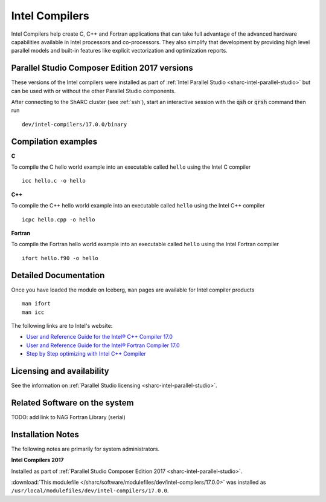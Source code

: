 .. _sharc-intel-compilers:

Intel Compilers
===============

Intel Compilers help create C, C++ and Fortran applications that can take full advantage of the advanced hardware capabilities available in Intel processors and co-processors. They also simplify that development by providing high level parallel models and built-in features like explicit vectorization and optimization reports.

Parallel Studio Composer Edition 2017 versions
----------------------------------------------

These versions of the Intel compilers were installed as part of :ref:`Intel Parallel Studio <sharc-intel-parallel-studio>` but can be used with or without the other Parallel Studio components.

After connecting to the ShARC cluster (see :ref:`ssh`),  start an interactive session with the :code:`qsh` or :code:`qrsh` command then run ::

    dev/intel-compilers/17.0.0/binary

Compilation examples
--------------------
**C**

To compile the C hello world example into an executable called ``hello`` using the Intel C compiler ::

    icc hello.c -o hello

**C++**

To compile the C++ hello world example into an executable called ``hello`` using the Intel C++ compiler ::

      icpc hello.cpp -o hello

**Fortran**

To compile the Fortran hello world example into an executable called ``hello`` using the Intel Fortran compiler ::

      ifort hello.f90 -o hello

Detailed Documentation
----------------------
Once you have loaded the module on Iceberg, ``man`` pages are available for Intel compiler products ::

    man ifort
    man icc

The following links are to Intel's website:

* `User and Reference Guide for the Intel® C++ Compiler 17.0 <https://software.intel.com/en-us/intel-cplusplus-compiler-17.0-user-and-reference-guide-intel-system-studio-2017>`_
* `User and Reference Guide for the Intel® Fortran Compiler 17.0 <https://software.intel.com/en-us/intel-fortran-compiler-17.0-user-and-reference-guide>`_
* `Step by Step optimizing with Intel C++ Compiler <https://software.intel.com/en-us/articles/step-by-step-optimizing-with-intel-c-compiler>`_

Licensing and availability
--------------------------

See the information on :ref:`Parallel Studio licensing <sharc-intel-parallel-studio>`.

Related Software on the system
------------------------------

TODO: add link to NAG Fortran Library (serial)

Installation Notes
------------------

The following notes are primarily for system administrators.

**Intel Compilers 2017**

Installed as part of :ref:`Parallel Studio Composer Edition 2017 <sharc-intel-parallel-studio>`.

:download:`This modulefile </sharc/software/modulefiles/dev/intel-compilers/17.0.0>` was installed as ``/usr/local/modulefiles/dev/intel-compilers/17.0.0``.
